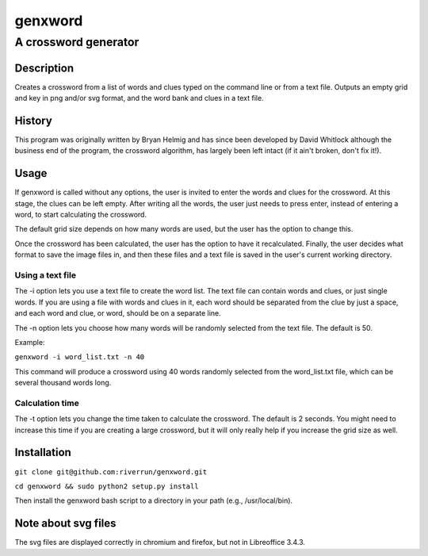 ========
genxword
========

---------------------
A crossword generator
---------------------

Description
===========

Creates a crossword from a list of words and clues typed on the command line 
or from a text file. Outputs an empty grid and key in png and/or svg format, 
and the word bank and clues in a text file.

History
=======

This program was originally written by Bryan Helmig and has since been developed by David Whitlock 
although the business end of the program, the crossword algorithm, has largely been left intact (if it ain't broken, don't fix it!).

Usage
=====

If genxword is called without any options, the user is invited to enter the words and clues for the crossword. 
At this stage, the clues can be left empty. After writing all the words, the user just needs to press enter, 
instead of entering a word, to start calculating the crossword.

The default grid size depends on how many words are used, but the user has the option to change this.

Once the crossword has been calculated, the user has the option to have it recalculated. 
Finally, the user decides what format to save the image files in, and then these files 
and a text file is saved in the user's current working directory.

Using a text file
-----------------

The -i option lets you use a text file to create the word list. The text file can contain words and clues, or just single words. 
If you are using a file with words and clues in it, each word should be separated from the clue by just a space, 
and each word and clue, or word, should be on a separate line.

The -n option lets you choose how many words will be randomly selected from the text file. The default is 50.

Example:

``genxword -i word_list.txt -n 40``

This command will produce a crossword using 40 words randomly selected from the word_list.txt file, which can be several thousand words long.

Calculation time
----------------

The -t option lets you change the time taken to calculate the crossword. The default is 2 seconds. 
You might need to increase this time if you are creating a large crossword, but it will only really help 
if you increase the grid size as well.

Installation
============

``git clone git@github.com:riverrun/genxword.git``

``cd genxword && sudo python2 setup.py install``

Then install the genxword bash script to a directory in your path (e.g., /usr/local/bin).

Note about svg files
====================

The svg files are displayed correctly in chromium and firefox, but not in Libreoffice 3.4.3.
